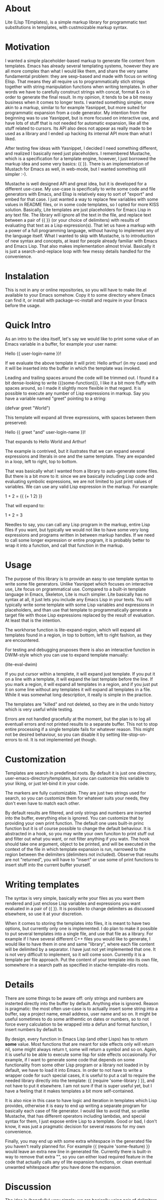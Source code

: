 * About

Lite (LIsp TEmplates), is a simple markup library for programmatic text substitutions in templates, with custmoizable markup syntax.

* Motivation

I wanted a simple placeholder-based markup to generate file content from templates. Emacs has already several templating systems, however they are all more complex than
what I would like them, and share the very same fundamental problem: they are sexp-based and made with focus on writing Elisp. That means they all require us to
programmatically stich strings together with string manipulation functions when writing templates. In other words we have to carefully construct strings with concat,
format & co in order to generate the final result. In my opinion, it tends to be a bit messy business when it comes to longer texts. I wanted something simpler, more akin
to a markup, similar to for example Yasnippet, but more suited for programmatic expansion from a code generator. My intention from the beginning was to use Yasnippet, but
is more focused on interactive use, and have lots of stuff that is not needed for automatic expansion, like all the stuff related to cursors. Its API also deos not appear
as really made to be used as a library and I ended up hacking its internal API more than what I liked.

After testing few ideas with Yasnippet, I decided I need something different, and realized I basically need just placeholders. I remembered Mustache, which is a
specification for a template engine, however, I just borrowed the markup idea and some very basics: {{ }}. There is an implementation of Mustach for Emacs as well, in
web-mode, but I wanted something still simpler :-).

Mustache is well designed API and great idea, but it is developed for a different use-case. My use-case is specifically to write some code and file generators with Emacs,
and Elisp is relatively easy to sort of "export" and embed for that case. I just wanted a way to replace few variables with some values in README files, or in some code
templates, so I opted for more KISS solution. Basically, Lite templates are just placeholders for Emacs Lisp in any text file. The library will ignore all the text in the
file, and replace text between a pair of {{ }} (or your choice of delimiters) with results of evaluating that text as a Lisp expression(s). That let us have a markup with
a power of a full programming language, without having to implement any of the language itself. What I wanted to skip with Mustache, is to introduction of new syntax and
concepts, at least for people already familiar with Emacs and Emacs Lisp. That also makes implementation almost trivial. Basically it is just a search-and-replace loop
with few messy details handled for the convenience.

* Instalation

This is not in any or online repositories, so you will have to make lite.el available to your Emacs somehow. Copy it to some directory where Emacs can find it, or
install with package-vc-install and require in your Emacs before the usage.

* Quick Intro

As an intro to the idea itself, let's say we would like to print some value of an Emacs variable in a buffer, for example your user name:

Hello {{ user-login-name }}!

If we evaluate the above template it will print: Hello arthur! (in my case) and it will be inserted into the buffer in which the template was invoked.

Leading and trailing spaces around the code will be trimmed out. I found it a bit dense-looking to write {{(some-function)}}, I like it a bit more
fluffy with spaces around, so I made it slightly more flexible in that regard. It is possible to execute any number of Lisp expressions in markup. Say you have a
variable named "greet" pointing to a string:

(defvar greet "World")

This template will expand all three expressions, with spaces between them preserved:

Hello {{ greet "and" user-login-name }}!

That expands to Hello World and Arthur!

The example is contrived, but it ilustrates that we can expand several expressions and literals in one and the same template. They are expanded in a loop, left to
right, top to bottom.

That was basically what I wanted from a library to auto-generate some files. But there is a bit more to it: since we are basically including Lisp code and evaluating
symbolic expressions, we are not limited to just print values of variables. We can use any valid Lisp expression in the markup. For example:

 1 + 2 = {{ (+ 1 2) }}

That will expand to:

1 + 2 = 3

Needles to say, you can call any Lisp program in the markup, entire Lisp files if you want, but typically we would not like to have some very long expressions and
programs written in between markup handles. If we need to call some longer expression or entire program, it is probably better to wrap it into a function, and call that
function in the markup.

* Usage

The purpose of this library is to provide an easy to use template syntax to write some file generators. Unlike Yasnippet which focuses on interactive use, Lite focus on
prgrammatical use. Compared to a built-in template language in Emacs, Skeleton, Lite is much simpler. Lite basically has no syntax at all, it just lets you include any
Emacs Lisp in your texts. You will typically write some template with some Lisp variables and expressions in placeholders, and than use that template to programmatically
generate a target file with those Lisp expressions replaced by the result of evaluation. At least that is the intention.

The workhorse function is lite-expand-region, which will expand all templates found in a region, in top to bottom, left to right fashion, as they are
encountered.

For testing and debugging pruposes there is also an interactive function in DWIM-style which you can use to expand template manually:

    (lite-eval-dwim)

If you put cursor within a templete, it will expand just template. If you put it on a line with a template, it will expand the last template before the line. If you
mark a region, it will expand all templates in a region, and if you just put it on some line without any templates it will expand all templates in a file. While it was
somewhat long description, it really is simple in the practice.

The templates are "killed" and not deleted, so they are in the undo history which is very useful while testing.

Errors are not handled gracefully at the moment, but the plan is to log all eventuall errors and not printed results to a separate buffer. This not to stop entire
processing if a single template fails for whatever reason. This might not be desired behaviour, so you can disable it by setting lite-stop-on-errors to nil. It is not
implemented yet though.

* Customization

Templates are search in predefined roots. By default it is just one directory, user-emacs-directory/templates, but you can customize this variable to your liking, or just
let-bind it in your code.

The markers are fully customizable. They are just two strings used for search, so you can customize them for whatever suits your needs, they don't even have to match each
other.

By default results are filtered, and only strings and numbers are inserted into the buffer, everything else is ignored. You can customize that by providing your own print
function. The default one uses built-in princ function but it is of course possible to change the default behaviour. It is abstracted in a hook, so you may write your own
funciton to print stuff out and filter out what you want, or not filter anything if you watn. The hook should take one argument, object to be printed, and will be
executed in the context of the file in which template expansion is run, narrowed to the region between the delimiters (delimiters not included). Observe that results are
not "returned", you will have to "insert" or use some of print functions to insert stuff into the current buffer yourself.

* Writing templates

The syntax is very simple, basically write your files as you want them rendered and just enclose Lisp variables and expressions you want evaluated in a pair of {{ }}. It
is possible to change delimiters as discussed elsewhere, so use it at your discretion.

When it comes to storing the templates into files, it is meant to have two options, but currently only one is implemented. I do plan to make it possible to put several
templates into a single file, and use that file as a library. For example if I have several different C++ files you would like to generate, I would like to have them in
one and same "library", where each file content will be delimited by a separator. I have just not yet implemented that one. It is not very difficult to implement, so it
will come soon. Currently it is a template per file approach. Put the content of your template into its own file, somewhere in a search path as specified in
stache-template-dirs roots.

* Details

There are some things to be aware off: only strings and numbers are insterted directly into the buffer by default. Anything else is ignored. Reason is pragmatic: the most
often use-case is to actually insert some string into a buffer, say a project name, email address, user name and so on. It might be useful sometimes to do some arithemtic
on dates or numbers, so to not force every calculation to be wrapped into a defun and format function, I insert numbers by default to.

By design, every function in Emacs Lisp (and other Lisps) has to return *some* value. Most functions that are meant for side effects only will return nil, some might always
return t, some will return a symbol and so on. Again, it is useful to be able to execute some lisp for side effects occasionally. For example, if I want to generate some
code that depends on some functionality from some other Lisp program or a library not loaded in by default, we have to load it into Emacs. In order to not have to write a
wrapper code for such special cases, it is useful to put a call to require the needed library directly into the template: {{ (require 'some-library ) }}, and not have to
put it elsewhere. I am not sure if that is super useful yet, but I have a feeling that it makes templates a bit more self-contained.

It is also nice in this case to have logic and iteration in templates which Lisp provides, otherwise it is easy to end up writing a separate program for basically each
case of file generator. I would like to avoid that, so unlike Mustache, that has different operators including lambdas, and special syntax for them, I just expose entire
Lisp to a template. Good or bad, I don't know, it was just a pragmatic decision for several reasons for my own convenience.



Finally, you may end up with some extra whitespace in the generated file you haven't really planned for. For example {{ (require 'some-feature) }} would leave an extra
new line in generated file. Currently there is built-in way to remove that extra "\n", so you can either load required feature in the code that actually calls any of
lite expansion functions, or clean eventual unwanted whitespace after you have done the expansion.

* Discussion

The idea is (hopefully) very simple; we are basically using pair of delimiters to mark Lisp code in text files, which we can execute with built-in evaluation functions
that Emacs provides. One important thing to understand here, in my opinon, is that code and markup are two different things. Symbolic expressions are used to represent
the code. They are very conevient when we transform the code, however, they are not so convenient to transform lots of ordinary text with. The reason is, as mentioned
previously, the fact that all text has to be passed in as strings, between double-quotes and all formatting has to be escaped with some special characters. For example
in Emacs Lisp both '%' and '\' are used. It makes it quite tedious to write longer texts in the code.

Markup is used to mark a part of text as special in some way for interpretation by some code (interpretter). The fundamental difference between markup and code (sympbolic
expressions) is that the text in markup is the first class citizen, and code the secondary. Compared to the code, the situation is reversed with markup, we are actually
escaping code in text. When text is our primary target, it means we don't need to escape stuff in text, at least not as much, as when manipulating string with a
programming language. That is in way inherent to just Lisp and symbolic expressions. When it comes to programmatically manipulate text, that is same in all traditional
programming languages, C, C++, Java, JavaScript, Python, etc.
 
* Licence

GPL v3. For details, see the attached license file.
